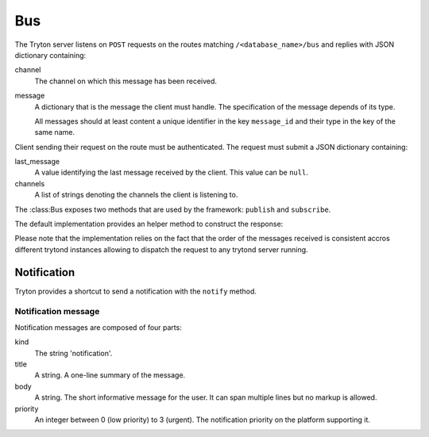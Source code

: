 .. _ref-bus:
.. module:: trytond.bus

===
Bus
===

.. class:: Bus

The Tryton server listens on ``POST`` requests on the routes matching
``/<database_name>/bus`` and replies with JSON dictionary containing:

channel
    The channel on which this message has been received.

message
    A dictionary that is the message the client must handle. The specification
    of the message depends of its type.

    All messages should at least content a unique identifier in the key
    ``message_id`` and their type in the key of the same name.

Client sending their request on the route must be authenticated. The request
must submit a JSON dictionary containing:

last_message
    A value identifying the last message received by the client. This value
    can be ``null``.

channels
    A list of strings denoting the channels the client is listening to.

The :class:Bus exposes two methods that are used by the framework: ``publish``
and ``subscribe``.

.. classmethod:: Bus.publish(channel, message)

    Send a message to a specific channel.

    Currently implemented messages are:

        * :ref:`Notifications <bus_notification_spec>`

.. classmethod:: Bus.subscribe(database, channels[, last_message])

    Subscribe a user client to some ``channels`` of messages.

    The ``message_id`` parameter defines the last message ID received by the
    client. It defaults to None when not provided.

The default implementation provides an helper method to construct the response:

.. classmethod:: Bus.create_response(channel, message)

    Creates a dictionary suitable as a response from a message and a timestamp.

    ``channel`` is the channel on which the message has been received.

    ``message`` is the content of the message sent to the client.

Please note that the implementation relies on the fact that the order of the
messages received is consistent accros different trytond instances allowing to
dispatch the request to any trytond server running.

Notification
------------

Tryton provides a shortcut to send a notification with the ``notify`` method.

.. method:: notify(title[, body[, priority[, user[, client]]]])

    Send a text message to a user's client to be displayed using a
    notification popup. The meaning of ``title``, ``body`` and ``priority`` is
    defined in :ref:`bus_notification_spec`.

    If ``user`` is not set, the current
    :attr:`~trytond.transaction.Transaction.user` is used.  Otherwise ``user``
    is the user ID to notify.

    If ``client`` is not set then every client of the user will receive the
    message. If ``client`` and ``user`` are not set, the system will send the
    notification to the current user client. Otherwise the notification will
    be sent to the client whose ID matches ``client``.

.. _bus_notification_spec:

Notification message
~~~~~~~~~~~~~~~~~~~~

Notification messages are composed of four parts:

kind
    The string 'notification'.

title
    A string. A one-line summary of the message.

body
    A string. The short informative message for the user. It can span multiple
    lines but no markup is allowed.

priority
    An integer between 0 (low priority) to 3 (urgent). The notification priority
    on the platform supporting it.
